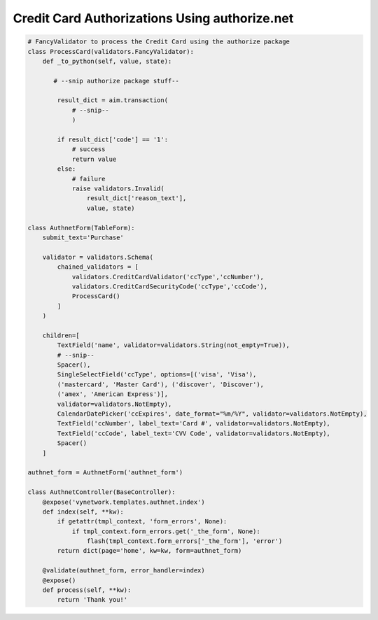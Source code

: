 ================================================
 Credit Card Authorizations Using authorize.net
================================================

.. code-block:: python

    # FancyValidator to process the Credit Card using the authorize package
    class ProcessCard(validators.FancyValidator):
        def _to_python(self, value, state):
    
           # --snip authorize package stuff--
    
            result_dict = aim.transaction(
                # --snip--
                )
    
            if result_dict['code'] == '1':
                # success
                return value
            else:
                # failure
                raise validators.Invalid(
                    result_dict['reason_text'],
                    value, state)
    
    class AuthnetForm(TableForm):
        submit_text='Purchase'
    
        validator = validators.Schema(
            chained_validators = [
                validators.CreditCardValidator('ccType','ccNumber'),
                validators.CreditCardSecurityCode('ccType','ccCode'),
                ProcessCard()
            ]
        )
    
        children=[
            TextField('name', validator=validators.String(not_empty=True)),
            # --snip--
            Spacer(),
            SingleSelectField('ccType', options=[('visa', 'Visa'),
    	    ('mastercard', 'Master Card'), ('discover', 'Discover'),
    	    ('amex', 'American Express')],
    	    validator=validators.NotEmpty),
            CalendarDatePicker('ccExpires', date_format="%m/%Y", validator=validators.NotEmpty),
            TextField('ccNumber', label_text='Card #', validator=validators.NotEmpty),
            TextField('ccCode', label_text='CVV Code', validator=validators.NotEmpty),
            Spacer()
        ]
    
    authnet_form = AuthnetForm('authnet_form')
    
    class AuthnetController(BaseController):
        @expose('vynetwork.templates.authnet.index')
        def index(self, **kw):
            if getattr(tmpl_context, 'form_errors', None):
                if tmpl_context.form_errors.get('_the_form', None):
                    flash(tmpl_context.form_errors['_the_form'], 'error')
            return dict(page='home', kw=kw, form=authnet_form)
    
        @validate(authnet_form, error_handler=index)
        @expose()
        def process(self, **kw):
            return 'Thank you!' 

